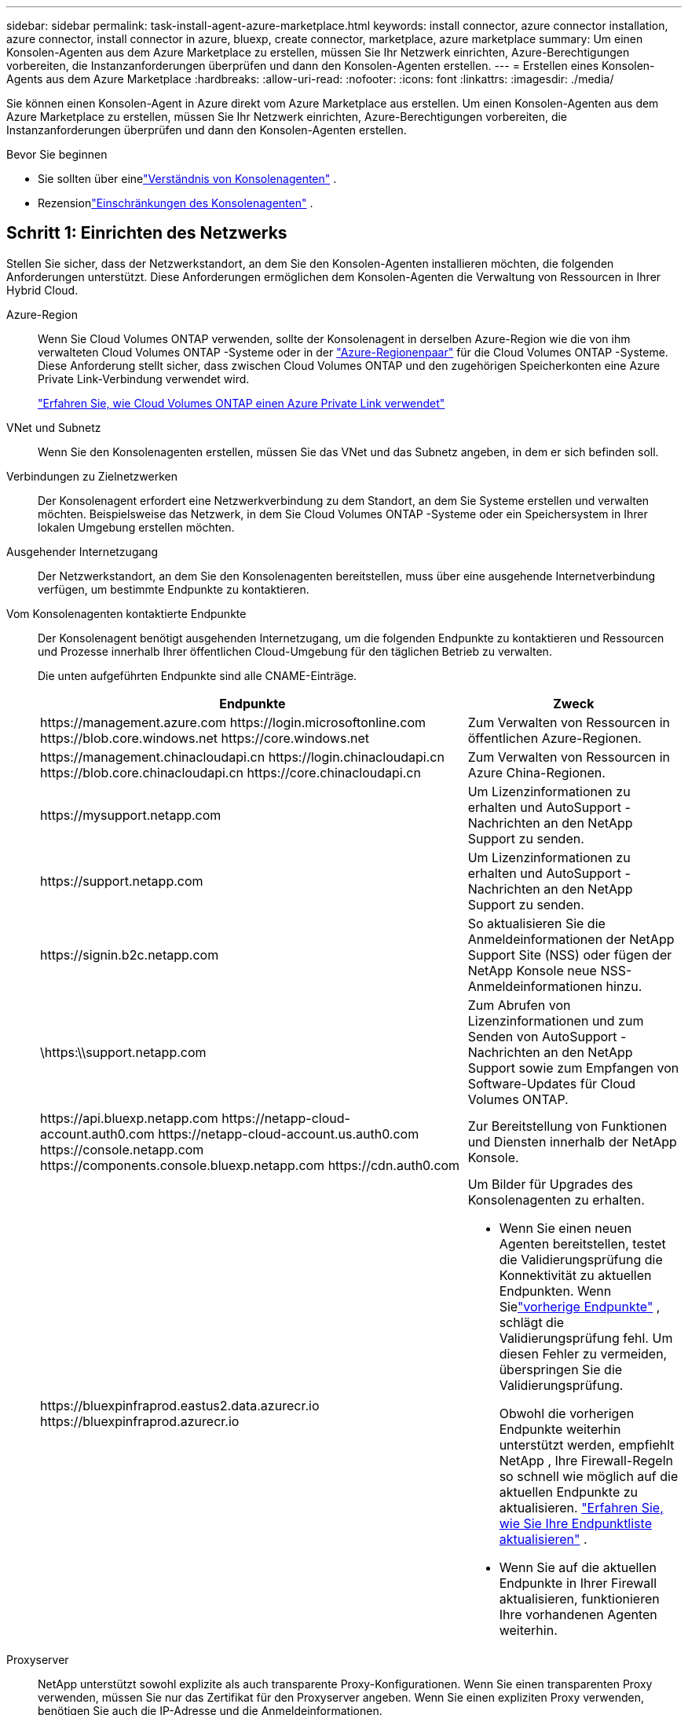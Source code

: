 ---
sidebar: sidebar 
permalink: task-install-agent-azure-marketplace.html 
keywords: install connector, azure connector installation, azure connector, install connector in azure, bluexp, create connector, marketplace, azure marketplace 
summary: Um einen Konsolen-Agenten aus dem Azure Marketplace zu erstellen, müssen Sie Ihr Netzwerk einrichten, Azure-Berechtigungen vorbereiten, die Instanzanforderungen überprüfen und dann den Konsolen-Agenten erstellen. 
---
= Erstellen eines Konsolen-Agents aus dem Azure Marketplace
:hardbreaks:
:allow-uri-read: 
:nofooter: 
:icons: font
:linkattrs: 
:imagesdir: ./media/


[role="lead"]
Sie können einen Konsolen-Agent in Azure direkt vom Azure Marketplace aus erstellen.  Um einen Konsolen-Agenten aus dem Azure Marketplace zu erstellen, müssen Sie Ihr Netzwerk einrichten, Azure-Berechtigungen vorbereiten, die Instanzanforderungen überprüfen und dann den Konsolen-Agenten erstellen.

.Bevor Sie beginnen
* Sie sollten über einelink:concept-agents.html["Verständnis von Konsolenagenten"] .
* Rezensionlink:reference-limitations.html["Einschränkungen des Konsolenagenten"] .




== Schritt 1: Einrichten des Netzwerks

Stellen Sie sicher, dass der Netzwerkstandort, an dem Sie den Konsolen-Agenten installieren möchten, die folgenden Anforderungen unterstützt. Diese Anforderungen ermöglichen dem Konsolen-Agenten die Verwaltung von Ressourcen in Ihrer Hybrid Cloud.

Azure-Region:: Wenn Sie Cloud Volumes ONTAP verwenden, sollte der Konsolenagent in derselben Azure-Region wie die von ihm verwalteten Cloud Volumes ONTAP -Systeme oder in der https://docs.microsoft.com/en-us/azure/availability-zones/cross-region-replication-azure#azure-cross-region-replication-pairings-for-all-geographies["Azure-Regionenpaar"^] für die Cloud Volumes ONTAP -Systeme.  Diese Anforderung stellt sicher, dass zwischen Cloud Volumes ONTAP und den zugehörigen Speicherkonten eine Azure Private Link-Verbindung verwendet wird.
+
--
https://docs.netapp.com/us-en/storage-management-cloud-volumes-ontap/task-enabling-private-link.html["Erfahren Sie, wie Cloud Volumes ONTAP einen Azure Private Link verwendet"^]

--


VNet und Subnetz:: Wenn Sie den Konsolenagenten erstellen, müssen Sie das VNet und das Subnetz angeben, in dem er sich befinden soll.


Verbindungen zu Zielnetzwerken:: Der Konsolenagent erfordert eine Netzwerkverbindung zu dem Standort, an dem Sie Systeme erstellen und verwalten möchten.  Beispielsweise das Netzwerk, in dem Sie Cloud Volumes ONTAP -Systeme oder ein Speichersystem in Ihrer lokalen Umgebung erstellen möchten.


Ausgehender Internetzugang:: Der Netzwerkstandort, an dem Sie den Konsolenagenten bereitstellen, muss über eine ausgehende Internetverbindung verfügen, um bestimmte Endpunkte zu kontaktieren.


Vom Konsolenagenten kontaktierte Endpunkte:: Der Konsolenagent benötigt ausgehenden Internetzugang, um die folgenden Endpunkte zu kontaktieren und Ressourcen und Prozesse innerhalb Ihrer öffentlichen Cloud-Umgebung für den täglichen Betrieb zu verwalten.
+
--
Die unten aufgeführten Endpunkte sind alle CNAME-Einträge.

[cols="2a,1a"]
|===
| Endpunkte | Zweck 


 a| 
\https://management.azure.com \https://login.microsoftonline.com \https://blob.core.windows.net \https://core.windows.net
 a| 
Zum Verwalten von Ressourcen in öffentlichen Azure-Regionen.



 a| 
\https://management.chinacloudapi.cn \https://login.chinacloudapi.cn \https://blob.core.chinacloudapi.cn \https://core.chinacloudapi.cn
 a| 
Zum Verwalten von Ressourcen in Azure China-Regionen.



 a| 
\https://mysupport.netapp.com
 a| 
Um Lizenzinformationen zu erhalten und AutoSupport -Nachrichten an den NetApp Support zu senden.



 a| 
\https://support.netapp.com
 a| 
Um Lizenzinformationen zu erhalten und AutoSupport -Nachrichten an den NetApp Support zu senden.



 a| 
\https://signin.b2c.netapp.com
 a| 
So aktualisieren Sie die Anmeldeinformationen der NetApp Support Site (NSS) oder fügen der NetApp Konsole neue NSS-Anmeldeinformationen hinzu.



 a| 
\https:\\support.netapp.com
 a| 
Zum Abrufen von Lizenzinformationen und zum Senden von AutoSupport -Nachrichten an den NetApp Support sowie zum Empfangen von Software-Updates für Cloud Volumes ONTAP.



 a| 
\https://api.bluexp.netapp.com \https://netapp-cloud-account.auth0.com \https://netapp-cloud-account.us.auth0.com \https://console.netapp.com \https://components.console.bluexp.netapp.com \https://cdn.auth0.com
 a| 
Zur Bereitstellung von Funktionen und Diensten innerhalb der NetApp Konsole.



 a| 
\https://bluexpinfraprod.eastus2.data.azurecr.io \https://bluexpinfraprod.azurecr.io
 a| 
Um Bilder für Upgrades des Konsolenagenten zu erhalten.

* Wenn Sie einen neuen Agenten bereitstellen, testet die Validierungsprüfung die Konnektivität zu aktuellen Endpunkten.  Wenn Sielink:link:reference-networking-saas-console-previous.html["vorherige Endpunkte"] , schlägt die Validierungsprüfung fehl.  Um diesen Fehler zu vermeiden, überspringen Sie die Validierungsprüfung.
+
Obwohl die vorherigen Endpunkte weiterhin unterstützt werden, empfiehlt NetApp , Ihre Firewall-Regeln so schnell wie möglich auf die aktuellen Endpunkte zu aktualisieren. link:reference-networking-saas-console-previous.html#update-endpoint-list["Erfahren Sie, wie Sie Ihre Endpunktliste aktualisieren"] .

* Wenn Sie auf die aktuellen Endpunkte in Ihrer Firewall aktualisieren, funktionieren Ihre vorhandenen Agenten weiterhin.


|===
--


Proxyserver:: NetApp unterstützt sowohl explizite als auch transparente Proxy-Konfigurationen.  Wenn Sie einen transparenten Proxy verwenden, müssen Sie nur das Zertifikat für den Proxyserver angeben.  Wenn Sie einen expliziten Proxy verwenden, benötigen Sie auch die IP-Adresse und die Anmeldeinformationen.
+
--
* IP-Adresse
* Anmeldeinformationen
* HTTPS-Zertifikat


--


Häfen:: Es gibt keinen eingehenden Datenverkehr zum Konsolenagenten, es sei denn, Sie initiieren ihn oder er wird als Proxy zum Senden von AutoSupport Nachrichten von Cloud Volumes ONTAP an den NetApp Support verwendet.
+
--
* HTTP (80) und HTTPS (443) ermöglichen den Zugriff auf die lokale Benutzeroberfläche, die Sie in seltenen Fällen verwenden werden.
* SSH (22) wird nur benötigt, wenn Sie zur Fehlerbehebung eine Verbindung zum Host herstellen müssen.
* Eingehende Verbindungen über Port 3128 sind erforderlich, wenn Sie Cloud Volumes ONTAP -Systeme in einem Subnetz bereitstellen, in dem keine ausgehende Internetverbindung verfügbar ist.
+
Wenn Cloud Volumes ONTAP -Systeme keine ausgehende Internetverbindung zum Senden von AutoSupport Nachrichten haben, konfiguriert die Konsole diese Systeme automatisch für die Verwendung eines Proxyservers, der im Konsolenagenten enthalten ist.  Die einzige Voraussetzung besteht darin, sicherzustellen, dass die Sicherheitsgruppe des Konsolenagenten eingehende Verbindungen über Port 3128 zulässt.  Sie müssen diesen Port öffnen, nachdem Sie den Konsolenagenten bereitgestellt haben.



--


Aktivieren von NTP:: Wenn Sie NetApp Data Classification zum Scannen Ihrer Unternehmensdatenquellen verwenden möchten, sollten Sie sowohl auf dem Konsolenagenten als auch auf dem NetApp Data Classification-System einen Network Time Protocol (NTP)-Dienst aktivieren, damit die Zeit zwischen den Systemen synchronisiert wird. https://docs.netapp.com/us-en/data-services-data-classification/concept-cloud-compliance.html["Erfahren Sie mehr über die NetApp Datenklassifizierung"^]
+
--
Implementieren Sie die Netzwerkanforderungen, nachdem Sie den Konsolenagenten erstellt haben.

--




== Schritt 2: Überprüfen der VM-Anforderungen

Wählen Sie beim Erstellen des Konsolenagenten einen virtuellen Maschinentyp aus, der die folgenden Anforderungen erfüllt.

CPU:: 8 Kerne oder 8 vCPUs
RAM:: 32 GB
Azure-VM-Größe:: Ein Instanztyp, der die oben genannten CPU- und RAM-Anforderungen erfüllt.  Wir empfehlen Standard_D8s_v3.




== Schritt 3: Berechtigungen einrichten

Sie können Berechtigungen auf folgende Weise erteilen:

* Option 1: Weisen Sie der Azure-VM mithilfe einer systemseitig zugewiesenen verwalteten Identität eine benutzerdefinierte Rolle zu.
* Option 2: Geben Sie der Konsole die Anmeldeinformationen für einen Azure-Dienstprinzipal mit den erforderlichen Berechtigungen.


Befolgen Sie diese Schritte, um Berechtigungen für die Konsole einzurichten.

[role="tabbed-block"]
====
.Benutzerdefinierte Rolle
--
Beachten Sie, dass Sie eine benutzerdefinierte Azure-Rolle mithilfe des Azure-Portals, Azure PowerShell, Azure CLI oder REST-API erstellen können.  Die folgenden Schritte zeigen, wie Sie die Rolle mithilfe der Azure CLI erstellen.  Wenn Sie eine andere Methode bevorzugen, lesen Sie bitte https://learn.microsoft.com/en-us/azure/role-based-access-control/custom-roles#steps-to-create-a-custom-role["Azure-Dokumentation"^]

.Schritte
. Wenn Sie die Software manuell auf Ihrem eigenen Host installieren möchten, aktivieren Sie eine systemseitig zugewiesene verwaltete Identität auf der VM, damit Sie die erforderlichen Azure-Berechtigungen über eine benutzerdefinierte Rolle bereitstellen können.
+
https://learn.microsoft.com/en-us/azure/active-directory/managed-identities-azure-resources/qs-configure-portal-windows-vm["Microsoft Azure-Dokumentation: Konfigurieren verwalteter Identitäten für Azure-Ressourcen auf einer VM mithilfe des Azure-Portals"^]

. Kopieren Sie den Inhalt derlink:reference-permissions-azure.html["benutzerdefinierte Rollenberechtigungen für den Connector"] und speichern Sie sie in einer JSON-Datei.
. Ändern Sie die JSON-Datei, indem Sie dem zuweisbaren Bereich Azure-Abonnement-IDs hinzufügen.
+
Sie sollten die ID für jedes Azure-Abonnement hinzufügen, das Sie mit der NetApp Konsole verwenden möchten.

+
*Beispiel*

+
[source, json]
----
"AssignableScopes": [
"/subscriptions/d333af45-0d07-4154-943d-c25fbzzzzzzz",
"/subscriptions/54b91999-b3e6-4599-908e-416e0zzzzzzz",
"/subscriptions/398e471c-3b42-4ae7-9b59-ce5bbzzzzzzz"
----
. Verwenden Sie die JSON-Datei, um eine benutzerdefinierte Rolle in Azure zu erstellen.
+
Die folgenden Schritte beschreiben, wie Sie die Rolle mithilfe von Bash in Azure Cloud Shell erstellen.

+
.. Start https://docs.microsoft.com/en-us/azure/cloud-shell/overview["Azure Cloud Shell"^] und wählen Sie die Bash-Umgebung.
.. Laden Sie die JSON-Datei hoch.
+
image:screenshot_azure_shell_upload.png["Ein Screenshot der Azure Cloud Shell, in dem Sie die Option zum Hochladen einer Datei auswählen können."]

.. Verwenden Sie die Azure CLI, um die benutzerdefinierte Rolle zu erstellen:
+
[source, azurecli]
----
az role definition create --role-definition Connector_Policy.json
----




--
.Dienstprinzipal
--
Erstellen und richten Sie einen Dienstprinzipal in Microsoft Entra ID ein und rufen Sie die Azure-Anmeldeinformationen ab, die die Konsole benötigt.

.Erstellen Sie eine Microsoft Entra-Anwendung für die rollenbasierte Zugriffskontrolle
. Stellen Sie sicher, dass Sie in Azure über die Berechtigung verfügen, eine Active Directory-Anwendung zu erstellen und die Anwendung einer Rolle zuzuweisen.
+
Weitere Einzelheiten finden Sie unter https://docs.microsoft.com/en-us/azure/active-directory/develop/howto-create-service-principal-portal#required-permissions/["Microsoft Azure-Dokumentation: Erforderliche Berechtigungen"^]

. Öffnen Sie im Azure-Portal den Dienst *Microsoft Entra ID*.
+
image:screenshot_azure_ad.png["Zeigt den Active Directory-Dienst in Microsoft Azure."]

. Wählen Sie im Menü *App-Registrierungen* aus.
. Wählen Sie *Neuregistrierung*.
. Geben Sie Details zur Anwendung an:
+
** *Name*: Geben Sie einen Namen für die Anwendung ein.
** *Kontotyp*: Wählen Sie einen Kontotyp aus (alle funktionieren mit der NetApp Konsole).
** *Umleitungs-URI*: Sie können dieses Feld leer lassen.


. Wählen Sie *Registrieren*.
+
Sie haben die AD-Anwendung und den Dienstprinzipal erstellt.



.Zuweisen der Anwendung zu einer Rolle
. Erstellen Sie eine benutzerdefinierte Rolle:
+
Beachten Sie, dass Sie eine benutzerdefinierte Azure-Rolle mithilfe des Azure-Portals, Azure PowerShell, Azure CLI oder REST-API erstellen können.  Die folgenden Schritte zeigen, wie Sie die Rolle mithilfe der Azure CLI erstellen.  Wenn Sie eine andere Methode bevorzugen, lesen Sie bitte https://learn.microsoft.com/en-us/azure/role-based-access-control/custom-roles#steps-to-create-a-custom-role["Azure-Dokumentation"^]

+
.. Kopieren Sie den Inhalt derlink:reference-permissions-azure.html["benutzerdefinierte Rollenberechtigungen für den Konsolenagenten"] und speichern Sie sie in einer JSON-Datei.
.. Ändern Sie die JSON-Datei, indem Sie dem zuweisbaren Bereich Azure-Abonnement-IDs hinzufügen.
+
Sie sollten die ID für jedes Azure-Abonnement hinzufügen, aus dem Benutzer Cloud Volumes ONTAP -Systeme erstellen.

+
*Beispiel*

+
[source, json]
----
"AssignableScopes": [
"/subscriptions/d333af45-0d07-4154-943d-c25fbzzzzzzz",
"/subscriptions/54b91999-b3e6-4599-908e-416e0zzzzzzz",
"/subscriptions/398e471c-3b42-4ae7-9b59-ce5bbzzzzzzz"
----
.. Verwenden Sie die JSON-Datei, um eine benutzerdefinierte Rolle in Azure zu erstellen.
+
Die folgenden Schritte beschreiben, wie Sie die Rolle mithilfe von Bash in Azure Cloud Shell erstellen.

+
*** Start https://docs.microsoft.com/en-us/azure/cloud-shell/overview["Azure Cloud Shell"^] und wählen Sie die Bash-Umgebung.
*** Laden Sie die JSON-Datei hoch.
+
image:screenshot_azure_shell_upload.png["Ein Screenshot der Azure Cloud Shell, in dem Sie die Option zum Hochladen einer Datei auswählen können."]

*** Verwenden Sie die Azure CLI, um die benutzerdefinierte Rolle zu erstellen:
+
[source, azurecli]
----
az role definition create --role-definition Connector_Policy.json
----
+
Sie sollten jetzt über eine benutzerdefinierte Rolle namens „Konsolenoperator“ verfügen, die Sie der virtuellen Maschine des Konsolenagenten zuweisen können.





. Weisen Sie die Anwendung der Rolle zu:
+
.. Öffnen Sie im Azure-Portal den Dienst *Abonnements*.
.. Wählen Sie das Abonnement aus.
.. Wählen Sie *Zugriffskontrolle (IAM) > Hinzufügen > Rollenzuweisung hinzufügen*.
.. Wählen Sie auf der Registerkarte *Rolle* die Rolle *Konsolenbediener* aus und klicken Sie auf *Weiter*.
.. Führen Sie auf der Registerkarte *Mitglieder* die folgenden Schritte aus:
+
*** Behalten Sie die Auswahl von *Benutzer, Gruppe oder Dienstprinzipal* bei.
*** Wählen Sie *Mitglieder auswählen*.
+
image:screenshot-azure-service-principal-role.png["Ein Screenshot des Azure-Portals, der die Seite „Mitglieder“ beim Hinzufügen einer Rolle zu einer Anwendung zeigt."]

*** Suchen Sie nach dem Namen der Anwendung.
+
Hier ist ein Beispiel:

+
image:screenshot_azure_service_principal_role.png["Ein Screenshot des Azure-Portals, der das Formular „Rollenzuweisung hinzufügen“ im Azure-Portal zeigt."]

*** Wählen Sie die Anwendung aus und wählen Sie *Auswählen*.
*** Wählen Sie *Weiter*.


.. Wählen Sie *Überprüfen + zuweisen*.
+
Der Dienstprinzipal verfügt jetzt über die erforderlichen Azure-Berechtigungen zum Bereitstellen des Konsolen-Agenten.

+
Wenn Sie Cloud Volumes ONTAP aus mehreren Azure-Abonnements bereitstellen möchten, müssen Sie den Dienstprinzipal an jedes dieser Abonnements binden.  In der NetApp Konsole können Sie das Abonnement auswählen, das Sie beim Bereitstellen von Cloud Volumes ONTAP verwenden möchten.





.Fügen Sie Berechtigungen für die Windows Azure Service Management-API hinzu
. Wählen Sie im Dienst *Microsoft Entra ID* *App-Registrierungen* und wählen Sie die Anwendung aus.
. Wählen Sie *API-Berechtigungen > Berechtigung hinzufügen*.
. Wählen Sie unter *Microsoft-APIs* *Azure Service Management* aus.
+
image:screenshot_azure_service_mgmt_apis.gif["Ein Screenshot des Azure-Portals, der die Berechtigungen der Azure Service Management-API zeigt."]

. Wählen Sie *Auf Azure Service Management als Organisationsbenutzer zugreifen* und dann *Berechtigungen hinzufügen*.
+
image:screenshot_azure_service_mgmt_apis_add.gif["Ein Screenshot des Azure-Portals, der das Hinzufügen der Azure Service Management-APIs zeigt."]



.Abrufen der Anwendungs-ID und Verzeichnis-ID für die Anwendung
. Wählen Sie im Dienst *Microsoft Entra ID* *App-Registrierungen* und wählen Sie die Anwendung aus.
. Kopieren Sie die *Anwendungs-ID (Client-ID)* und die *Verzeichnis-ID (Mandant-ID)*.
+
image:screenshot_azure_app_ids.gif["Ein Screenshot, der die Anwendungs-ID (Client) und die Verzeichnis-ID (Mandant) für eine Anwendung in Microsoft Entra IDy zeigt."]

+
Wenn Sie das Azure-Konto zur Konsole hinzufügen, müssen Sie die Anwendungs-ID (Client) und die Verzeichnis-ID (Mandant) für die Anwendung angeben.  Die Konsole verwendet die IDs zur programmgesteuerten Anmeldung.



.Erstellen eines Client-Geheimnisses
. Öffnen Sie den Dienst *Microsoft Entra ID*.
. Wählen Sie *App-Registrierungen* und wählen Sie Ihre Anwendung aus.
. Wählen Sie *Zertifikate und Geheimnisse > Neues Clientgeheimnis*.
. Geben Sie eine Beschreibung des Geheimnisses und eine Dauer an.
. Wählen Sie *Hinzufügen*.
. Kopieren Sie den Wert des Client-Geheimnisses.
+
image:screenshot_azure_client_secret.gif["Ein Screenshot des Azure-Portals, der ein Clientgeheimnis für den Microsoft Entra-Dienstprinzipal zeigt."]



--
====


== Schritt 4: Erstellen des Konsolenagenten

Starten Sie den Konsolen-Agent direkt vom Azure Marketplace.

.Informationen zu diesem Vorgang
Durch Erstellen des Konsolen-Agenten aus dem Azure Marketplace wird eine virtuelle Maschine mit einer Standardkonfiguration eingerichtet. link:reference-agent-default-config.html["Erfahren Sie mehr über die Standardkonfiguration für den Konsolenagenten"] .

.Bevor Sie beginnen
Folgendes sollten Sie haben:

* Ein Azure-Abonnement.
* Ein VNet und Subnetz in der Azure-Region Ihrer Wahl.
* Details zu einem Proxyserver, wenn Ihre Organisation einen Proxy für den gesamten ausgehenden Internetverkehr benötigt:
+
** IP-Adresse
** Anmeldeinformationen
** HTTPS-Zertifikat


* Ein öffentlicher SSH-Schlüssel, wenn Sie diese Authentifizierungsmethode für die virtuelle Maschine des Konsolenagenten verwenden möchten.  Die andere Möglichkeit der Authentifizierungsmethode ist die Verwendung eines Kennworts.
+
https://learn.microsoft.com/en-us/azure/virtual-machines/linux-vm-connect?tabs=Linux["Erfahren Sie mehr über die Verbindung mit einer Linux-VM in Azure."^]

* Wenn Sie nicht möchten, dass die Konsole automatisch eine Azure-Rolle für den Konsolen-Agenten erstellt, müssen Sie Ihre eigene erstellen.link:reference-permissions-azure.html["unter Verwendung der Richtlinien auf dieser Seite"] .
+
Diese Berechtigungen gelten für die Konsolen-Agentinstanz selbst.  Es handelt sich um einen anderen Satz von Berechtigungen als den, den Sie zuvor zum Bereitstellen der Konsolen-Agent-VM eingerichtet haben.



.Schritte
. Gehen Sie zur VM-Seite des NetApp Console-Agents im Azure Marketplace.
+
https://azuremarketplace.microsoft.com/en-us/marketplace/apps/netapp.netapp-oncommand-cloud-manager["Azure Marketplace-Seite für kommerzielle Regionen"^]

. Wählen Sie *Jetzt holen* und dann *Weiter*.
. Wählen Sie im Azure-Portal *Erstellen* aus und befolgen Sie die Schritte zum Konfigurieren der virtuellen Maschine.
+
Beachten Sie beim Konfigurieren der VM Folgendes:

+
** *VM-Größe*: Wählen Sie eine VM-Größe, die den CPU- und RAM-Anforderungen entspricht.  Wir empfehlen Standard_D8s_v3.
** *Festplatten*: Der Konsolenagent kann mit HDD- oder SSD-Festplatten optimal funktionieren.
** *Netzwerksicherheitsgruppe*: Der Konsolenagent erfordert eingehende Verbindungen über SSH, HTTP und HTTPS.
+
link:reference-ports-azure.html["Anzeigen von Sicherheitsgruppenregeln für Azure"] .

** Identität*: Wählen Sie unter *Verwaltung* die Option *Systemseitig zugewiesene verwaltete Identität aktivieren*.
+
Diese Einstellung ist wichtig, da eine verwaltete Identität es der virtuellen Maschine des Konsolen-Agenten ermöglicht, sich gegenüber der Microsoft Entra ID zu identifizieren, ohne Anmeldeinformationen angeben zu müssen. https://docs.microsoft.com/en-us/azure/active-directory/managed-identities-azure-resources/overview["Erfahren Sie mehr über verwaltete Identitäten für Azure-Ressourcen"^] .



. Überprüfen Sie auf der Seite *Überprüfen + Erstellen* Ihre Auswahl und wählen Sie *Erstellen* aus, um die Bereitstellung zu starten.
+
Azure stellt die virtuelle Maschine mit den angegebenen Einstellungen bereit.  Sie sollten sehen, dass die virtuelle Maschine und die Konsolenagent-Software in etwa zehn Minuten ausgeführt werden.

+

NOTE: Wenn die Installation fehlschlägt, können Sie Protokolle und einen Bericht anzeigen, die Ihnen bei der Fehlerbehebung helfen.link:task-troubleshoot-agent.html#troubleshoot-installation["Erfahren Sie, wie Sie Installationsprobleme beheben."]

. Öffnen Sie einen Webbrowser auf einem Host, der über eine Verbindung zur virtuellen Maschine des Konsolenagenten verfügt, und geben Sie die folgende URL ein:
+
https://_ipaddress_[]

. Richten Sie nach der Anmeldung den Konsolenagenten ein:
+
.. Geben Sie die Konsolenorganisation an, die mit dem Konsolenagenten verknüpft werden soll.
.. Geben Sie einen Namen für das System ein.
.. Lassen Sie unter *Arbeiten Sie in einer sicheren Umgebung?* den eingeschränkten Modus deaktiviert.
+
Lassen Sie den eingeschränkten Modus deaktiviert, um die Konsole im Standardmodus zu verwenden.  Sie sollten den eingeschränkten Modus nur aktivieren, wenn Sie über eine sichere Umgebung verfügen und dieses Konto von den Backend-Diensten der Konsole trennen möchten.  Wenn das der Fall ist,link:task-quick-start-restricted-mode.html["Befolgen Sie die Schritte, um mit der Konsole im eingeschränkten Modus zu beginnen"] .

.. Wählen Sie *Los geht's*.




.Ergebnis
Sie haben jetzt den Konsolenagenten installiert und ihn mit Ihrer Konsolenorganisation eingerichtet.

Wenn Sie Azure Blob Storage im selben Azure-Abonnement haben, in dem Sie den Konsolen-Agent erstellt haben, wird auf der Seite *Systeme* automatisch ein Azure Blob Storage-System angezeigt. https://docs.netapp.com/us-en/bluexp-blob-storage/index.html["Erfahren Sie, wie Sie Azure Blob Storage über die Konsole verwalten"^]



== Schritt 5: Erteilen Sie dem Konsolenagenten Berechtigungen

Nachdem Sie den Konsolenagenten erstellt haben, müssen Sie ihm die zuvor eingerichteten Berechtigungen erteilen.  Durch die Bereitstellung der Berechtigungen kann der Konsolenagent Ihre Daten- und Speicherinfrastruktur in Azure verwalten.

[role="tabbed-block"]
====
.Benutzerdefinierte Rolle
--
Gehen Sie zum Azure-Portal und weisen Sie der virtuellen Maschine des Konsolen-Agents für ein oder mehrere Abonnements die benutzerdefinierte Azure-Rolle zu.

.Schritte
. Öffnen Sie im Azure-Portal den Dienst *Abonnements* und wählen Sie Ihr Abonnement aus.
+
Es ist wichtig, die Rolle vom Dienst *Abonnements* zuzuweisen, da dies den Umfang der Rollenzuweisung auf Abonnementebene angibt.  Der _Bereich_ definiert die Menge der Ressourcen, auf die der Zugriff angewendet wird.  Wenn Sie einen Bereich auf einer anderen Ebene angeben (z. B. auf der Ebene der virtuellen Maschine), wird Ihre Fähigkeit, Aktionen innerhalb der NetApp Konsole auszuführen, beeinträchtigt.

+
https://learn.microsoft.com/en-us/azure/role-based-access-control/scope-overview["Microsoft Azure-Dokumentation: Umfang von Azure RBAC verstehen"^]

. Wählen Sie *Zugriffskontrolle (IAM)* > *Hinzufügen* > *Rollenzuweisung hinzufügen*.
. Wählen Sie auf der Registerkarte *Rolle* die Rolle *Konsolenbediener* aus und klicken Sie auf *Weiter*.
+

NOTE: „Konsolenoperator“ ist der in der Richtlinie angegebene Standardname.  Wenn Sie einen anderen Namen für die Rolle gewählt haben, wählen Sie stattdessen diesen Namen aus.

. Führen Sie auf der Registerkarte *Mitglieder* die folgenden Schritte aus:
+
.. Weisen Sie einer *verwalteten Identität* Zugriff zu.
.. Wählen Sie *Mitglieder auswählen*, wählen Sie das Abonnement aus, in dem die virtuelle Maschine des Konsolen-Agents erstellt wurde, wählen Sie unter *Verwaltete Identität* *Virtuelle Maschine* und wählen Sie dann die virtuelle Maschine des Konsolen-Agents aus.
.. Wählen Sie *Auswählen*.
.. Wählen Sie *Weiter*.
.. Wählen Sie *Überprüfen + zuweisen*.
.. Wenn Sie Ressourcen in zusätzlichen Azure-Abonnements verwalten möchten, wechseln Sie zu diesem Abonnement und wiederholen Sie diese Schritte.




.Wie geht es weiter?
Gehen Sie zum https://console.netapp.com["NetApp Konsole"^] um mit der Verwendung des Konsolenagenten zu beginnen.

--
.Dienstprinzipal
--
.Schritte
. Wählen Sie *Administration > Anmeldeinformationen*.
. Wählen Sie *Anmeldeinformationen hinzufügen* und folgen Sie den Schritten des Assistenten.
+
.. *Speicherort der Anmeldeinformationen*: Wählen Sie *Microsoft Azure > Agent*.
.. *Anmeldeinformationen definieren*: Geben Sie Informationen zum Microsoft Entra-Dienstprinzipal ein, der die erforderlichen Berechtigungen erteilt:
+
*** Anwendungs-ID (Client-ID)
*** Verzeichnis-ID (Mandant)
*** Client-Geheimnis


.. *Marketplace-Abonnement*: Verknüpfen Sie ein Marketplace-Abonnement mit diesen Anmeldeinformationen, indem Sie sich jetzt anmelden oder ein vorhandenes Abonnement auswählen.
.. *Überprüfen*: Bestätigen Sie die Angaben zu den neuen Anmeldeinformationen und wählen Sie *Hinzufügen*.




.Ergebnis
Die Konsole verfügt jetzt über die erforderlichen Berechtigungen, um in Ihrem Namen Aktionen in Azure auszuführen.

--
====